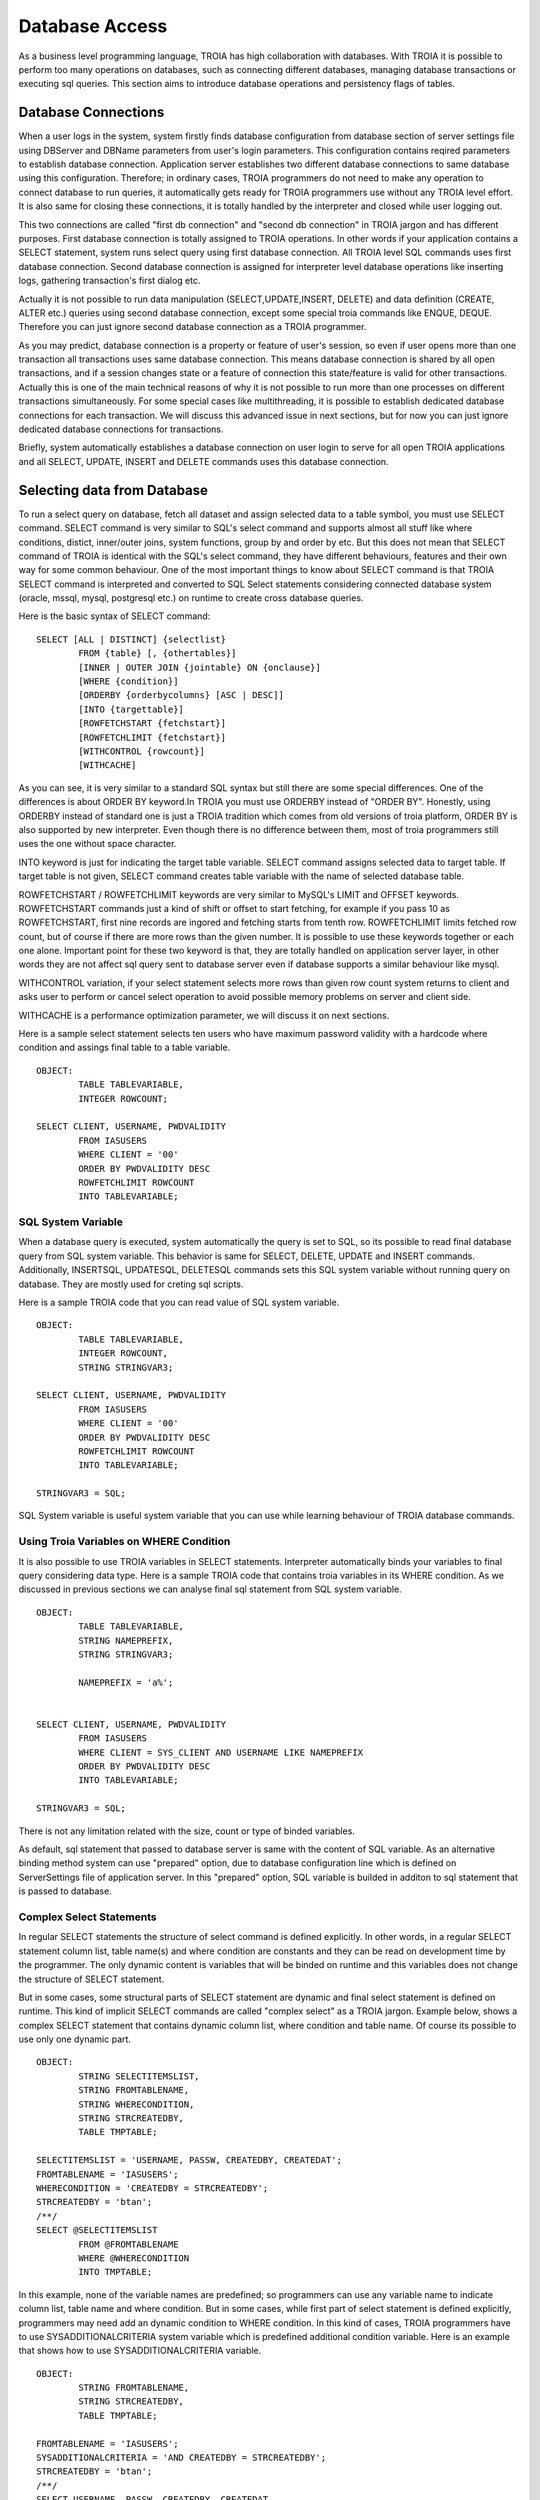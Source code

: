 

==================
Database Access
==================

As a business level programming language, TROIA has high collaboration with databases. With TROIA it is possible to perform too many operations on databases, such as connecting different databases, managing database transactions or executing sql queries. This section aims to introduce database operations and persistency flags of tables.


Database Connections
--------------------

When a user logs in the system, system firstly finds database configuration from database section of server settings file using DBServer and DBName parameters from user's login parameters. This configuration contains reqired parameters to establish database connection. Application server establishes two different database connections to same database using this configuration. Therefore; in ordinary cases, TROIA programmers do not need to make any operation to connect database to run queries, it automatically gets ready for TROIA programmers use without any TROIA level effort. It is also same for closing these connections, it is totally handled by the interpreter and closed while user logging out.

This two connections are called "first db connection" and "second db connection" in TROIA jargon and has different purposes. First database connection is totally assigned to TROIA operations. In other words if your application contains a SELECT statement, system runs select query using first database connection. All TROIA level SQL commands uses first database connection. Second database connection is assigned for interpreter level database operations like inserting logs, gathering transaction's first dialog etc. 

Actually it is not possible to run data manipulation (SELECT,UPDATE,INSERT, DELETE) and data definition (CREATE, ALTER etc.) queries using second database connection, except some special troia commands like ENQUE, DEQUE. Therefore you can just ignore second database connection as a TROIA programmer.

As you may predict, database connection is a property or feature of user's session, so even if user opens more than one transaction all transactions uses same database connection. This means database connection is shared by all open transactions, and if a session changes state or a feature of connection this state/feature is valid for other transactions. Actually this is one of the main technical reasons of why it is not possible to run more than one processes on different transactions simultaneously. For some special cases like multithreading, it is possible to establish dedicated database connections for each transaction. We will discuss this advanced issue in next sections, but for now you can just ignore dedicated database connections for transactions.

Briefly, system automatically establishes a database connection on user login to serve for all open TROIA applications and all SELECT, UPDATE, INSERT and DELETE commands uses this database connection.


Selecting data from Database
----------------------------

To run a select query on database, fetch all dataset and assign selected data to a table symbol, you must use SELECT command. SELECT command is very similar to SQL's select command and supports almost all stuff like where conditions, distict, inner/outer joins, system functions, group by and order by etc. But this does not mean that SELECT command of TROIA is identical with the SQL's select command, they have different behaviours, features and their own way for some common behaviour. One of the most important things to know about SELECT command is that TROIA SELECT command is interpreted and converted to SQL Select statements considering connected database system (oracle, mssql, mysql, postgresql etc.) on runtime to create cross database queries. 

Here is the basic syntax of SELECT command:

::

	SELECT [ALL | DISTINCT] {selectlist}
		FROM {table} [, {othertables}]
		[INNER | OUTER JOIN {jointable} ON {onclause}]
		[WHERE {condition}]
		[ORDERBY {orderbycolumns} [ASC | DESC]]
		[INTO {targettable}]
		[ROWFETCHSTART {fetchstart}]
		[ROWFETCHLIMIT {fetchstart}]
		[WITHCONTROL {rowcount}]
		[WITHCACHE]

As you can see, it is very similar to a standard SQL syntax but still there are some special differences. One of the differences is about ORDER BY keyword.In TROIA you must use ORDERBY instead of "ORDER BY". Honestly, using ORDERBY instead of standard one is just a TROIA tradition which comes from old versions of troia platform, ORDER BY is also supported by new interpreter. Even though there is no difference between them, most of troia programmers still uses the one without space character. 

INTO keyword is just for indicating the target table variable. SELECT command assigns selected data to target table. If target table is not given, SELECT command creates table variable with the name of selected database table.

ROWFETCHSTART / ROWFETCHLIMIT keywords are very similar to MySQL's LIMIT and OFFSET keywords. ROWFETCHSTART commands just a kind of shift or offset to start fetching, for example if you pass 10 as ROWFETCHSTART, first nine records are ingored and fetching starts from tenth row. ROWFETCHLIMIT limits fetched row count, but of course if there are more rows than the given number. It is possible to use these keywords together or each one alone. Important point for these two keyword is that, they are totally handled on application server layer, in other words they are not affect sql query sent to database server even if database supports a similar behaviour like mysql.

WITHCONTROL variation, if your select statement selects more rows than given row count system returns to client and asks user to perform or cancel select operation to avoid possible memory problems on server and client side.

WITHCACHE is a performance optimization parameter, we will discuss it on next sections.

Here is a sample select statement selects ten users who have maximum password validity with a hardcode where condition and assings final table to a table variable.

::

	OBJECT:
		TABLE TABLEVARIABLE,
		INTEGER ROWCOUNT;
		
	SELECT CLIENT, USERNAME, PWDVALIDITY 
		FROM IASUSERS
		WHERE CLIENT = '00'
		ORDER BY PWDVALIDITY DESC
		ROWFETCHLIMIT ROWCOUNT
		INTO TABLEVARIABLE;
	
	
SQL System Variable
===================
When a database query is executed, system automatically the query is set to SQL, so its possible to read final database query from SQL system variable.
This behavior is same for SELECT, DELETE, UPDATE and INSERT commands. Additionally, INSERTSQL, UPDATESQL, DELETESQL commands sets this SQL system variable without running query on database. They are mostly used for creting sql scripts.

Here is a sample TROIA code that you can read value of SQL system variable.

::

	OBJECT:
		TABLE TABLEVARIABLE,
		INTEGER ROWCOUNT,
		STRING STRINGVAR3;
		
	SELECT CLIENT, USERNAME, PWDVALIDITY 
		FROM IASUSERS
		WHERE CLIENT = '00'
		ORDER BY PWDVALIDITY DESC
		ROWFETCHLIMIT ROWCOUNT
		INTO TABLEVARIABLE;
		
	STRINGVAR3 = SQL;


SQL System variable is useful system variable that you can use while learning behaviour of TROIA database commands.

		

Using Troia Variables on WHERE Condition
========================================

It is also possible to use TROIA variables in SELECT statements. Interpreter automatically binds your variables to final query considering data type. Here is a sample TROIA code that contains troia variables in its WHERE condition. As we discussed in previous sections we can analyse final sql statement from SQL system variable.

::

	OBJECT:
		TABLE TABLEVARIABLE,
		STRING NAMEPREFIX,
		STRING STRINGVAR3;
		
		NAMEPREFIX = 'a%';


	SELECT CLIENT, USERNAME, PWDVALIDITY 
		FROM IASUSERS
		WHERE CLIENT = SYS_CLIENT AND USERNAME LIKE NAMEPREFIX
		ORDER BY PWDVALIDITY DESC
		INTO TABLEVARIABLE;
		
	STRINGVAR3 = SQL;
	
There is not any limitation related with the size, count or type of binded variables.

As default, sql statement that passed to database server is same with the content of SQL variable. As an alternative binding method system can use "prepared" option, due to database configuration line which is defined on ServerSettings file of application server. In this "prepared" option, SQL variable is builded in additon to sql statement that is passed to database.


Complex Select Statements
=========================

In regular SELECT statements the structure of select command is defined explicitly. In other words, in a regular SELECT statement column list, table name(s) and where condition are constants  and they can be read on development time by the programmer. The only dynamic content is variables that will be binded on runtime and this variables does not change the structure of SELECT statement.

But in some cases,  some structural parts of SELECT statement are dynamic and final select statement is defined on runtime. This kind of implicit SELECT commands are called "complex select" as a TROIA jargon. Example below, shows a complex SELECT statement that contains dynamic column list, where condition and table name. Of course its possible to use only one dynamic part.

::

	OBJECT: 
		STRING SELECTITEMSLIST,
		STRING FROMTABLENAME,
		STRING WHERECONDITION,
		STRING STRCREATEDBY,
		TABLE TMPTABLE;

	SELECTITEMSLIST = 'USERNAME, PASSW, CREATEDBY, CREATEDAT';
	FROMTABLENAME = 'IASUSERS';
	WHERECONDITION = 'CREATEDBY = STRCREATEDBY';
	STRCREATEDBY = 'btan';
	/**/
	SELECT @SELECTITEMSLIST 
		FROM @FROMTABLENAME 
		WHERE @WHERECONDITION 
		INTO TMPTABLE;
		
In this example, none of the variable names are predefined; so programmers can use any variable name to indicate column list, table name and where condition. But in some cases, while first part of select statement is defined explicitly, programmers may need add an dynamic condition to WHERE condition. In this kind of cases, TROIA programmers have to use SYSADDITIONALCRITERIA system variable which is predefined additional condition variable. Here is an example that shows how to use SYSADDITIONALCRITERIA variable.

::

	OBJECT: 
		STRING FROMTABLENAME,
		STRING STRCREATEDBY,
		TABLE TMPTABLE;

	FROMTABLENAME = 'IASUSERS';
	SYSADDITIONALCRITERIA = 'AND CREATEDBY = STRCREATEDBY';
	STRCREATEDBY = 'btan';
	/**/
	SELECT USERNAME, PASSW, CREATEDBY, CREATEDAT 
		FROM @FROMTABLENAME 
		WHERE CLIENT = SYS_CLIENT @SYSADDITIONALCRITERIA 
		INTO TMPTABLE;
		
It is not allowed to combine explicit and implicit parts together on select items list and from table name. Its just allowed for WHERE condition with SYSADDITIONALCRITERIA system variable.





Forcing Indexes
===============

...

	
	
Select Rights
=============
.


Persistency Flags in Detail
----------------------------

All persistency flags are read-write, so its possible to set their values by code. All persistency flags are INTEGER (1 for true, 0 for false). For example: If DELETED flag is 1, it is deleted row  and programmer must send a delete query to database.


DELETED Flag
============
..

INSERTED Flag
=============
..

READ Flag
=========
..

UPDATED Flag
============
..

CHANGED Flag
============
..

CHECKED Flag
============
..


Updating Data on Database
-------------------------

Updating data...


Inserting data...


Deleting data...



USING Non-Standart Functions
----------------------------
	concat
	left
	special date functions


EXECUTESQL Command
------------------
execute sql.


SQL System Variable & Creating Scripts
--------------------------------------

..


DB Transaction Management
-------------------------
db transaction management.


Fething Manually
----------------

selectline , fetch

Connecting Different Databases
------------------------------

connecting databases.


Defining Tables Using ODBA
--------------------------

odba.


Dedicated Database Connections for Transactions
-----------------------------------------------

...


Application Performance and Database
------------------------------------

performance.

WITHCACHE ...
